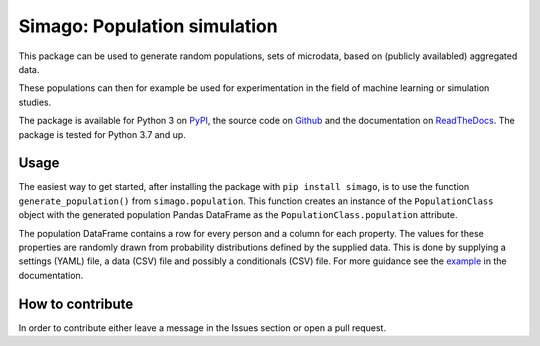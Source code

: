 Simago: Population simulation
=============================
.. title-string
This package can be used to generate random populations, sets of microdata, based
on (publicly availabled) aggregated data.

These populations can then for example be used for experimentation in the field
of machine learning or simulation studies.

The package is available for Python 3 on `PyPI <https://pypi.org/project/simago/>`_,
the source code on `Github <https://github.com/alexanderharms/Simago>`_ and
the documentation on `ReadTheDocs <https://simago.readthedocs.io/en/latest/>`_.
The package is tested for Python 3.7 and up.

Usage
-----
The easiest way to get started, after installing the package with ``pip install simago``,
is to use the function ``generate_population()`` from ``simago.population``.
This function creates an instance of the ``PopulationClass`` object with
the generated population Pandas DataFrame as the ``PopulationClass.population``
attribute.

The population DataFrame contains a row for every person and a column for each
property. The values for these properties are randomly drawn from probability
distributions defined by the supplied data. This is done by supplying a
settings (YAML) file, a data (CSV) file and possibly a conditionals (CSV) file.
For more guidance see the `example <https://simago.readthedocs.io/en/latest/example.html>`_
in the documentation.

How to contribute
-----------------
In order to contribute either leave a message in the Issues section or open a pull request.
